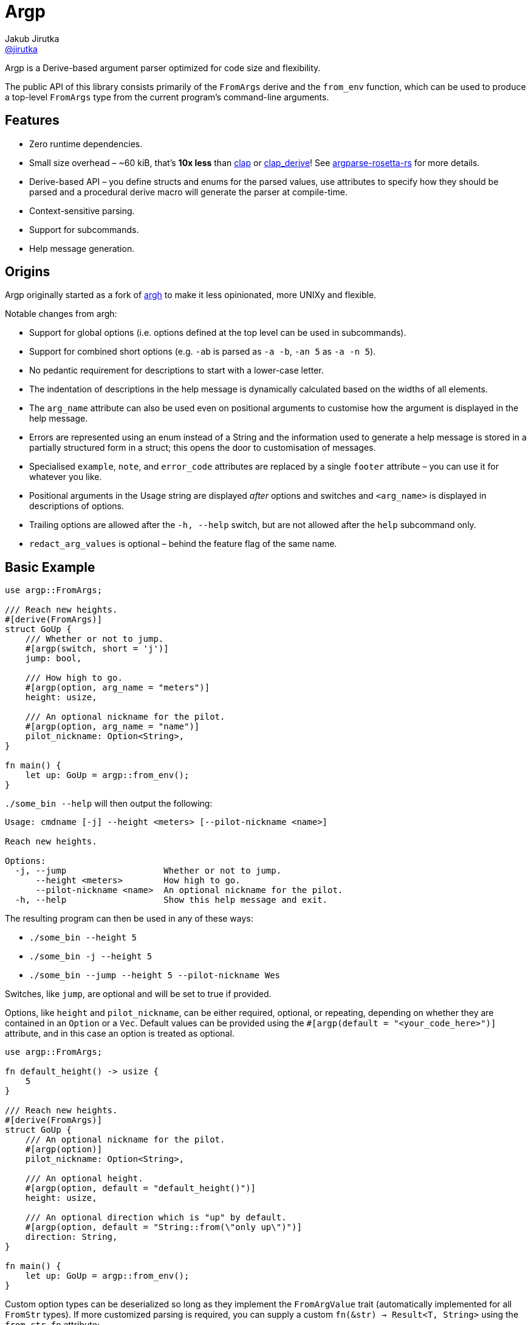 = Argp
Jakub Jirutka <https://github.com/jirutka[@jirutka]>
:proj-name: argp
:gh-name: jirutka/{proj-name}

ifdef::env-github[]
image:https://img.shields.io/crates/v/{proj-name}.svg[Version on crates.io, link=https://crates.io/crates/{proj-name}]
image:https://docs.rs/{proj-name}/badge.svg[docs.rs, link=https://docs.rs/crate/{proj-name}/]
image:https://github.com/{gh-name}/workflows/CI/badge.svg[CI Workflow, link=https://github.com/{gh-name}/actions?query=workflow%3A%22CI%22]
endif::env-github[]

Argp is a Derive-based argument parser optimized for code size and flexibility.

The public API of this library consists primarily of the `FromArgs` derive and the `from_env` function, which can be used to produce a top-level `FromArgs` type from the current program's command-line arguments.


== Features

* Zero runtime dependencies.
* Small size overhead – ~60 kiB, that’s *10x less* than https://github.com/clap-rs/clap[clap] or https://github.com/clap-rs/clap/tree/master/clap_derive[clap_derive]! See https://github.com/jirutka/argparse-rosetta-rs[argparse-rosetta-rs] for more details.
* Derive-based API – you define structs and enums for the parsed values, use attributes to specify how they should be parsed and a procedural derive macro will generate the parser at compile-time.
* Context-sensitive parsing.
* Support for subcommands.
* Help message generation.


== Origins

Argp originally started as a fork of https://github.com/google/argh/[argh] to make it less opinionated, more UNIXy and flexible.

Notable changes from argh:

* Support for global options (i.e. options defined at the top level can be used in subcommands).
* Support for combined short options (e.g. `-ab` is parsed as `-a -b`, `-an 5` as `-a -n 5`).
* No pedantic requirement for descriptions to start with a lower-case letter.
* The indentation of descriptions in the help message is dynamically calculated based on the widths of all elements.
* The `arg_name` attribute can also be used even on positional arguments to customise how the argument is displayed in the help message.
* Errors are represented using an enum instead of a String and the information used to generate a help message is stored in a partially structured form in a struct; this opens the door to customisation of messages.
* Specialised `example`, `note`, and `error_code` attributes are replaced by a single `footer` attribute – you can use it for whatever you like.
* Positional arguments in the Usage string are displayed _after_ options and switches and `<arg_name>` is displayed in descriptions of options.
* Trailing options are allowed after the `-h, --help` switch, but are not allowed after the `help` subcommand only.
* `redact_arg_values` is optional – behind the feature flag of the same name.


== Basic Example

[source, rust]
----
use argp::FromArgs;

/// Reach new heights.
#[derive(FromArgs)]
struct GoUp {
    /// Whether or not to jump.
    #[argp(switch, short = 'j')]
    jump: bool,

    /// How high to go.
    #[argp(option, arg_name = "meters")]
    height: usize,

    /// An optional nickname for the pilot.
    #[argp(option, arg_name = "name")]
    pilot_nickname: Option<String>,
}

fn main() {
    let up: GoUp = argp::from_env();
}
----

`./some_bin --help` will then output the following:

....
Usage: cmdname [-j] --height <meters> [--pilot-nickname <name>]

Reach new heights.

Options:
  -j, --jump                   Whether or not to jump.
      --height <meters>        How high to go.
      --pilot-nickname <name>  An optional nickname for the pilot.
  -h, --help                   Show this help message and exit.
....

The resulting program can then be used in any of these ways:

* `./some_bin --height 5`
* `./some_bin -j --height 5`
* `./some_bin --jump --height 5 --pilot-nickname Wes`

Switches, like `jump`, are optional and will be set to true if provided.

Options, like `height` and `pilot_nickname`, can be either required, optional, or repeating, depending on whether they are contained in an `Option` or a `Vec`.
Default values can be provided using the `#[argp(default = "<your_code_here>")]` attribute, and in this case an option is treated as optional.

[source, rust]
----
use argp::FromArgs;

fn default_height() -> usize {
    5
}

/// Reach new heights.
#[derive(FromArgs)]
struct GoUp {
    /// An optional nickname for the pilot.
    #[argp(option)]
    pilot_nickname: Option<String>,

    /// An optional height.
    #[argp(option, default = "default_height()")]
    height: usize,

    /// An optional direction which is "up" by default.
    #[argp(option, default = "String::from(\"only up\")")]
    direction: String,
}

fn main() {
    let up: GoUp = argp::from_env();
}
----

Custom option types can be deserialized so long as they implement the `FromArgValue` trait (automatically implemented for all `FromStr` types).
If more customized parsing is required, you can supply a custom `fn(&str) -> Result<T, String>` using the `from_str_fn` attribute:

[source, rust]
----
use argp::FromArgs;

/// Goofy thing.
#[derive(FromArgs)]
struct FiveStruct {
    /// Always five.
    #[argp(option, from_str_fn(always_five))]
    five: usize,
}

fn always_five(_value: &str) -> Result<usize, String> {
    Ok(5)
}
----

Positional arguments can be declared using `#[argp(positional)]`.
These arguments will be parsed in order of their declaration in the structure:

[source, rust]
----
use argp::FromArgs;

/// A command with positional arguments.
#[derive(FromArgs, PartialEq, Debug)]
struct WithPositional {
    #[argp(positional)]
    first: String,
}
----

The last positional argument may include a default, or be wrapped in `Option` or `Vec` to indicate an optional or repeating positional argument.

Subcommands are also supported.
To use a subcommand, declare a separate `FromArgs` type for each subcommand as well as an enum that cases over each command:

[source, rust]
----
use argp::FromArgs;

/// Top-level command.
#[derive(FromArgs, PartialEq, Debug)]
struct TopLevel {
    /// Be verbose.
    #[argp(switch, short = 'v', global)]
    verbose: bool,

    #[argp(subcommand)]
    nested: MySubCommandEnum,
}

#[derive(FromArgs, PartialEq, Debug)]
#[argp(subcommand)]
enum MySubCommandEnum {
    One(SubCommandOne),
    Two(SubCommandTwo),
}

/// First subcommand.
#[derive(FromArgs, PartialEq, Debug)]
#[argp(subcommand, name = "one")]
struct SubCommandOne {
    /// How many x.
    #[argp(option)]
    x: usize,
}

/// Second subcommand.
#[derive(FromArgs, PartialEq, Debug)]
#[argp(subcommand, name = "two")]
struct SubCommandTwo {
    /// Whether to fooey.
    #[argp(switch)]
    fooey: bool,
}
----


== How to debug the expanded derive macro for `argp`

The `argp::FromArgs` derive macro can be debugged with the https://crates.io/crates/cargo-expand[cargo-expand] crate.


=== Expand the derive macro in `examples/simple_example.rs`

See link:argp/examples/simple_example.rs[] for the example struct we wish to expand.

First, install `cargo-expand` by running `cargo install cargo-expand`.
Note this requires the nightly build of Rust.

Once installed, run `cargo expand` with in the `argp` package and you can see the expanded code.


== License

This project is licensed under http://opensource.org/licenses/BSD-3-Clause/[BSD-3-Clause license].
For the full text of the license, see the link:LICENSE[LICENSE] file.
